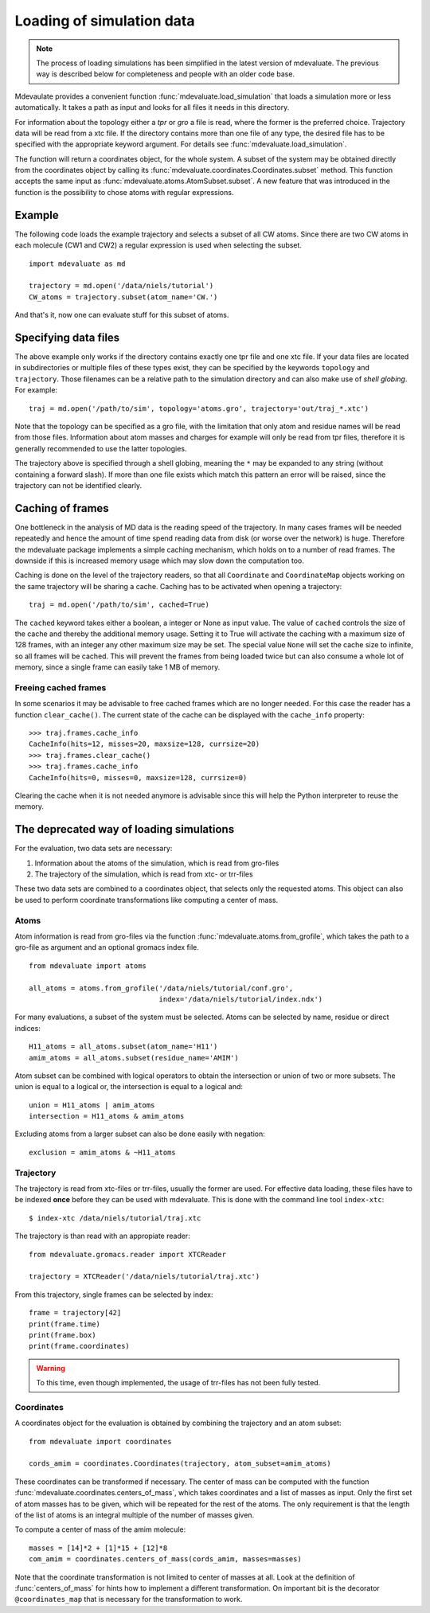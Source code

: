 Loading of simulation data
==========================

.. note::
  The process of loading simulations has been simplified in the latest version of mdevaluate.
  The previous way is described below for completeness and people with an older code base.

Mdevaulate provides a convenient function :func:`mdevaluate.load_simulation`
that loads a simulation more or less automatically.
It takes a path as input and looks for all files it needs in this directory.

For information about the topology either a `tpr` or `gro` a file is read,
where the former is the preferred choice.
Trajectory data will be read from a xtc file.
If the directory contains more than one file of any type, the desired file
has to be specified with the appropriate keyword argument.
For details see :func:`mdevaluate.load_simulation`.

The function will return a coordinates object, for the whole system.
A subset of the system may be obtained directly from the coordinates object by
calling its :func:`mdevaluate.coordinates.Coordinates.subset` method.
This function accepts the same input as :func:`mdevaluate.atoms.AtomSubset.subset`.
A new feature that was introduced in the function is the possibility to chose
atoms with regular expressions.

Example
-------

The following code loads the example trajectory and selects a subset of all CW atoms.
Since there are two CW atoms in each molecule (CW1 and CW2) a regular expression is
used when selecting the subset.

::

  import mdevaluate as md

  trajectory = md.open('/data/niels/tutorial')
  CW_atoms = trajectory.subset(atom_name='CW.')

And that's it, now one can evaluate stuff for this subset of atoms.

Specifying data files
---------------------

The above example only works if the directory contains exactly one tpr file and
one xtc file.
If your data files are located in subdirectories or multiple files of these types exist,
they can be specified by the keywords ``topology`` and ``trajectory``.
Those filenames can be a relative path to the simulation directory and can also make
use of *shell globing*. For example::

  traj = md.open('/path/to/sim', topology='atoms.gro', trajectory='out/traj_*.xtc')

Note that the topology can be specified as a gro file, with the limitation that
only atom and residue names will be read from those files.
Information about atom masses and charges for example will only be read from tpr files,
therefore it is generally recommended to use the latter topologies.

The trajectory above is specified through a shell globing, meaning the ``*`` may be
expanded to any string (without containing a forward slash).
If more than one file exists which match this pattern an error will be raised,
since the trajectory can not be identified clearly.

Caching of frames
-----------------

One bottleneck in the analysis of MD data is the reading speed of the trajectory.
In many cases frames will be needed repeatedly and hence the amount of time spend reading
data from disk (or worse over the network) is huge.
Therefore the mdevaluate package implements a simple caching mechanism, which holds
on to a number of read frames.
The downside if this is increased memory usage which may slow down the computation too.

Caching is done on the level of the trajectory readers, so that all ``Coordinate`` and
``CoordinateMap`` objects working on the same trajectory will be sharing a cache.
Caching has to be activated when opening a trajectory::

  traj = md.open('/path/to/sim', cached=True)

The ``cached`` keyword takes either a boolean, a integer or None as input value.
The value of ``cached`` controls the size of the cache and thereby the additional memory usage.
Setting it to True will activate the caching with a maximum size of 128 frames,
with an integer any other maximum size may be set.
The special value ``None`` will set the cache size to infinite, so all frames will be cached.
This will prevent the frames from being loaded twice but can also consume a whole lot of memory,
since a single frame can easily take 1 MB of memory.

Freeing cached frames
+++++++++++++++++++++

In some scenarios it may be advisable to free cached frames which are no longer needed.
For this case the reader has a function ``clear_cache()``.
The current state of the cache can be displayed with the ``cache_info`` property::

  >>> traj.frames.cache_info
  CacheInfo(hits=12, misses=20, maxsize=128, currsize=20)
  >>> traj.frames.clear_cache()
  >>> traj.frames.cache_info
  CacheInfo(hits=0, misses=0, maxsize=128, currsize=0)

Clearing the cache when it is not needed anymore is advisable since this will help the
Python interpreter to reuse the memory.


The deprecated way of loading simulations
-----------------------------------------

For the evaluation, two data sets are necessary:

1. Information about the atoms of the simulation, which is read from gro-files
2. The trajectory of the simulation, which is read from xtc- or trr-files

These two data sets are combined to a coordinates object, that selects only the requested atoms.
This object can also be used to perform coordinate transformations like computing a center of mass.

Atoms
+++++

Atom information is read from gro-files via the function :func:`mdevaluate.atoms.from_grofile`,
which takes the path to a gro-file as argument and an optional gromacs index file.

::

  from mdevaluate import atoms

  all_atoms = atoms.from_grofile('/data/niels/tutorial/conf.gro',
                                 index='/data/niels/tutorial/index.ndx')

For many evaluations, a subset of the system must be selected.
Atoms can be selected by name, residue or direct indices::

  H11_atoms = all_atoms.subset(atom_name='H11')
  amim_atoms = all_atoms.subset(residue_name='AMIM')

Atom subset can be combined with logical operators to obtain the intersection or union of two or more subsets.
The union is equal to a logical or, the intersection is equal to a logical and::

  union = H11_atoms | amim_atoms
  intersection = H11_atoms & amim_atoms

Excluding atoms from a larger subset can also be done easily with negation::

  exclusion = amim_atoms & ~H11_atoms

Trajectory
++++++++++

The trajectory is read from xtc-files or trr-files, usually the former are used.
For effective data loading, these files have to be indexed **once** before they can be used with mdevaluate.
This is done with the command line tool ``index-xtc``::

  $ index-xtc /data/niels/tutorial/traj.xtc

The trajectory is than read with an appropiate reader::

  from mdevaluate.gromacs.reader import XTCReader

  trajectory = XTCReader('/data/niels/tutorial/traj.xtc')

From this trajectory, single frames can be selected by index::

  frame = trajectory[42]
  print(frame.time)
  print(frame.box)
  print(frame.coordinates)

.. warning::
  To this time, even though implemented, the usage of trr-files has not been fully tested.

Coordinates
+++++++++++

A coordinates object for the evaluation is obtained by combining the trajectory and an atom subset::

  from mdevaluate import coordinates

  cords_amim = coordinates.Coordinates(trajectory, atom_subset=amim_atoms)

These coordinates can be transformed if necessary.
The center of mass can be computed with the function :func:`mdevaluate.coordinates.centers_of_mass`,
which takes coordinates and a list of masses as input.
Only the first set of atom masses has to be given, which will be repeated for the rest of the atoms.
The only requirement is that the length of the list of atoms is an integral multiple of the number of masses given.

To compute a center of mass of the amim molecule::

  masses = [14]*2 + [1]*15 + [12]*8
  com_amim = coordinates.centers_of_mass(cords_amim, masses=masses)

Note that the coordinate transformation is not limited to center of masses at all.
Look at the definition of :func:`centers_of_mass` for hints how to implement a different transformation.
On important bit is the decorator ``@coordinates_map`` that is necessary for the transformation to work.
